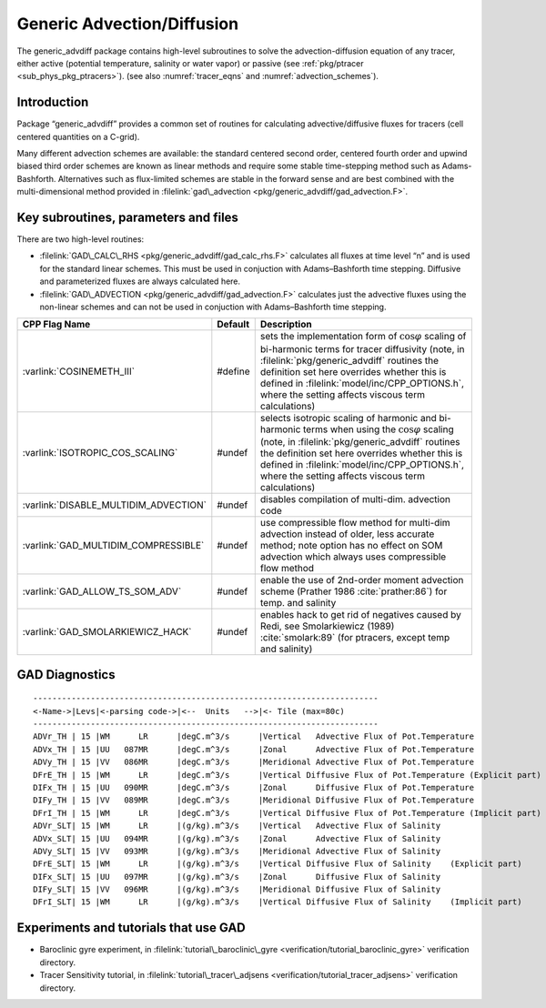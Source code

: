 .. _sec_phys_pkg_gad:

Generic Advection/Diffusion
---------------------------


The generic_advdiff package contains high-level subroutines to solve
the advection-diffusion equation of any tracer, either active (potential
temperature, salinity or water vapor) or passive (see :ref:`pkg/ptracer <sub_phys_pkg_ptracers>`).
(see also :numref:`tracer_eqns` and
:numref:`advection_schemes`).

Introduction
++++++++++++

Package “generic_advdiff” provides a common set of routines for
calculating advective/diffusive fluxes for tracers (cell centered
quantities on a C-grid).

Many different advection schemes are available: the standard centered
second order, centered fourth order and upwind biased third order
schemes are known as linear methods and require some stable
time-stepping method such as Adams-Bashforth. Alternatives such as
flux-limited schemes are stable in the forward sense and are best
combined with the multi-dimensional method provided in :filelink:`gad\_advection <pkg/generic_advdiff/gad_advection.F>`.

Key subroutines, parameters and files
+++++++++++++++++++++++++++++++++++++

There are two high-level routines:

-  :filelink:`GAD\_CALC\_RHS <pkg/generic_advdiff/gad_calc_rhs.F>` calculates all fluxes at time level “n” and is used
   for the standard linear schemes. This must be used in conjuction with
   Adams–Bashforth time stepping. Diffusive and parameterized fluxes are
   always calculated here.

-  :filelink:`GAD\_ADVECTION <pkg/generic_advdiff/gad_advection.F>` calculates just the advective fluxes using the
   non-linear schemes and can not be used in conjuction with
   Adams–Bashforth time stepping.


.. tabularcolumns:: |\Y{.4}|L|L|


+-----------------------------------------------+---------+----------------------------------------------------------------------------------------------------------------------+
| CPP Flag Name                                 | Default | Description                                                                                                          |
+===============================================+=========+======================================================================================================================+
| :varlink:`COSINEMETH_III`                     | #define | sets the implementation form of :math:`\cos{\varphi}` scaling of bi-harmonic terms for tracer diffusivity            |
|                                               |         | (note, in :filelink:`pkg/generic_advdiff` routines the definition set here overrides whether this is defined in      |
|                                               |         | :filelink:`model/inc/CPP_OPTIONS.h`, where the setting affects viscous term calculations)                            |
+-----------------------------------------------+---------+----------------------------------------------------------------------------------------------------------------------+
| :varlink:`ISOTROPIC_COS_SCALING`              | #undef  | selects isotropic scaling of harmonic and bi-harmonic terms when using the :math:`\cos{\varphi}` scaling             |
|                                               |         | (note, in :filelink:`pkg/generic_advdiff` routines the definition set here overrides whether this is defined in      |
|                                               |         | :filelink:`model/inc/CPP_OPTIONS.h`, where the setting affects viscous term calculations)                            |
+-----------------------------------------------+---------+----------------------------------------------------------------------------------------------------------------------+
| :varlink:`DISABLE_MULTIDIM_ADVECTION`         | #undef  | disables compilation of multi-dim. advection code                                                                    |
+-----------------------------------------------+---------+----------------------------------------------------------------------------------------------------------------------+
| :varlink:`GAD_MULTIDIM_COMPRESSIBLE`          | #undef  | use compressible flow method for multi-dim advection instead of older, less accurate method; note option has         |
|                                               |         | no effect on SOM advection which always uses compressible flow method                                                |
+-----------------------------------------------+---------+----------------------------------------------------------------------------------------------------------------------+
| :varlink:`GAD_ALLOW_TS_SOM_ADV`               | #undef  | enable the use of 2nd-order moment advection scheme (Prather 1986 :cite:`prather:86`)                                |
|                                               |         | for temp. and salinity                                                                                               |
+-----------------------------------------------+---------+----------------------------------------------------------------------------------------------------------------------+
| :varlink:`GAD_SMOLARKIEWICZ_HACK`             | #undef  | enables hack to get rid of negatives caused by Redi, see Smolarkiewicz (1989) :cite:`smolark:89`                     |
|                                               |         | (for ptracers, except temp and salinity)                                                                             |
+-----------------------------------------------+---------+----------------------------------------------------------------------------------------------------------------------+



.. _gad_diagnostics:

GAD Diagnostics
+++++++++++++++

::


    ------------------------------------------------------------------------
    <-Name->|Levs|<-parsing code->|<--  Units   -->|<- Tile (max=80c) 
    ------------------------------------------------------------------------
    ADVr_TH | 15 |WM      LR      |degC.m^3/s      |Vertical   Advective Flux of Pot.Temperature
    ADVx_TH | 15 |UU   087MR      |degC.m^3/s      |Zonal      Advective Flux of Pot.Temperature
    ADVy_TH | 15 |VV   086MR      |degC.m^3/s      |Meridional Advective Flux of Pot.Temperature
    DFrE_TH | 15 |WM      LR      |degC.m^3/s      |Vertical Diffusive Flux of Pot.Temperature (Explicit part)
    DIFx_TH | 15 |UU   090MR      |degC.m^3/s      |Zonal      Diffusive Flux of Pot.Temperature
    DIFy_TH | 15 |VV   089MR      |degC.m^3/s      |Meridional Diffusive Flux of Pot.Temperature
    DFrI_TH | 15 |WM      LR      |degC.m^3/s      |Vertical Diffusive Flux of Pot.Temperature (Implicit part)
    ADVr_SLT| 15 |WM      LR      |(g/kg).m^3/s    |Vertical   Advective Flux of Salinity
    ADVx_SLT| 15 |UU   094MR      |(g/kg).m^3/s    |Zonal      Advective Flux of Salinity
    ADVy_SLT| 15 |VV   093MR      |(g/kg).m^3/s    |Meridional Advective Flux of Salinity
    DFrE_SLT| 15 |WM      LR      |(g/kg).m^3/s    |Vertical Diffusive Flux of Salinity    (Explicit part)
    DIFx_SLT| 15 |UU   097MR      |(g/kg).m^3/s    |Zonal      Diffusive Flux of Salinity
    DIFy_SLT| 15 |VV   096MR      |(g/kg).m^3/s    |Meridional Diffusive Flux of Salinity
    DFrI_SLT| 15 |WM      LR      |(g/kg).m^3/s    |Vertical Diffusive Flux of Salinity    (Implicit part)

Experiments and tutorials that use GAD
++++++++++++++++++++++++++++++++++++++

-  Baroclinic gyre experiment, in :filelink:`tutorial\_baroclinic\_gyre <verification/tutorial_baroclinic_gyre>`
   verification directory.

-  Tracer Sensitivity tutorial, in :filelink:`tutorial\_tracer\_adjsens <verification/tutorial_tracer_adjsens>`
   verification directory.


